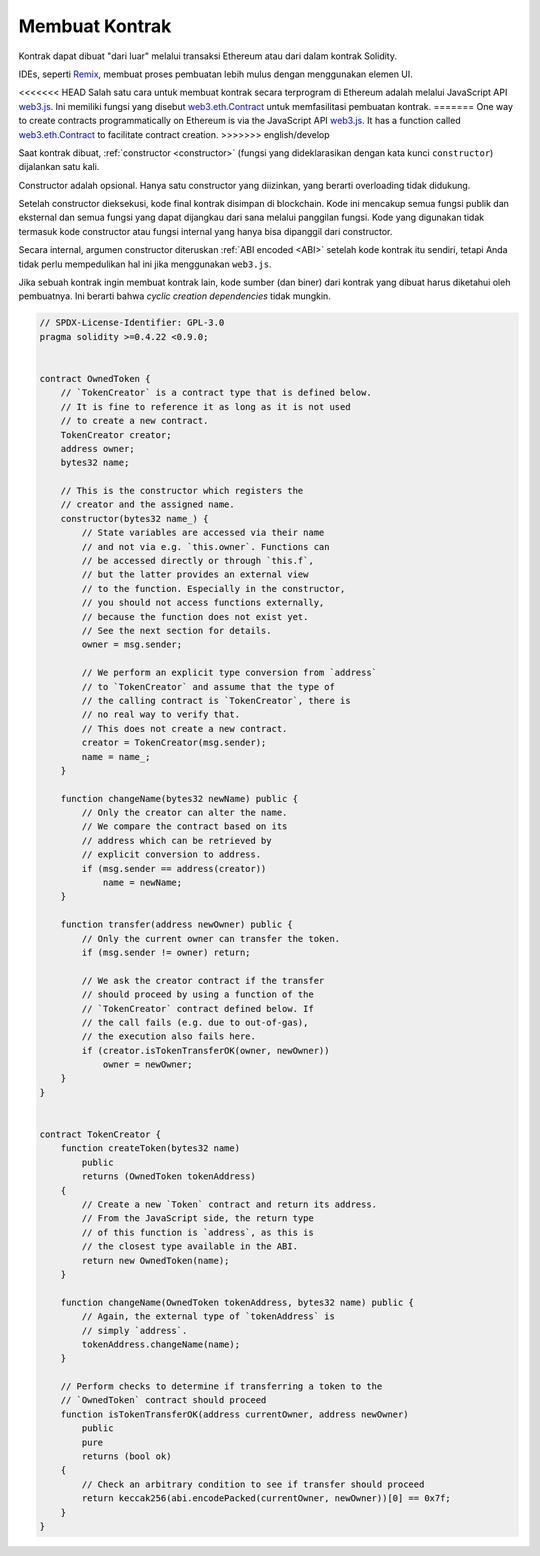 .. index:: ! contract;creation, constructor

******************
Membuat Kontrak
******************

Kontrak dapat dibuat "dari luar" melalui transaksi Ethereum atau dari dalam kontrak Solidity.

IDEs, seperti `Remix <https://remix.ethereum.org/>`_, membuat proses pembuatan lebih mulus dengan menggunakan elemen UI.

<<<<<<< HEAD
Salah satu cara untuk membuat kontrak secara terprogram di Ethereum adalah melalui JavaScript API `web3.js <https://github.com/ethereum/web3.js>`_.
Ini memiliki fungsi yang disebut `web3.eth.Contract <https://web3js.readthedocs.io/en/1.0/web3-eth-contract.html#new-contract>`_
untuk memfasilitasi pembuatan kontrak.
=======
One way to create contracts programmatically on Ethereum is via the JavaScript API `web3.js <https://github.com/web3/web3.js>`_.
It has a function called `web3.eth.Contract <https://web3js.readthedocs.io/en/1.0/web3-eth-contract.html#new-contract>`_
to facilitate contract creation.
>>>>>>> english/develop

Saat kontrak dibuat, :ref:`constructor <constructor>` (fungsi yang dideklarasikan dengan
kata kunci ``constructor``) dijalankan satu kali.

Constructor adalah opsional. Hanya satu constructor yang diizinkan, yang berarti overloading tidak didukung.

Setelah constructor dieksekusi, kode final kontrak disimpan di blockchain.
Kode ini mencakup semua fungsi publik dan eksternal dan semua fungsi yang
dapat dijangkau dari sana melalui panggilan fungsi. Kode yang digunakan tidak
termasuk kode constructor atau fungsi internal yang hanya bisa dipanggil dari constructor.

.. index:: constructor;arguments

Secara internal, argumen constructor diteruskan :ref:`ABI encoded <ABI>` setelah kode kontrak itu sendiri,
tetapi Anda tidak perlu mempedulikan hal ini jika menggunakan ``web3.js``.

Jika sebuah kontrak ingin membuat kontrak lain, kode sumber (dan biner) dari
kontrak yang dibuat harus diketahui oleh pembuatnya.
Ini berarti bahwa *cyclic creation dependencies* tidak mungkin.

.. code-block:: solidity

    // SPDX-License-Identifier: GPL-3.0
    pragma solidity >=0.4.22 <0.9.0;


    contract OwnedToken {
        // `TokenCreator` is a contract type that is defined below.
        // It is fine to reference it as long as it is not used
        // to create a new contract.
        TokenCreator creator;
        address owner;
        bytes32 name;

        // This is the constructor which registers the
        // creator and the assigned name.
        constructor(bytes32 name_) {
            // State variables are accessed via their name
            // and not via e.g. `this.owner`. Functions can
            // be accessed directly or through `this.f`,
            // but the latter provides an external view
            // to the function. Especially in the constructor,
            // you should not access functions externally,
            // because the function does not exist yet.
            // See the next section for details.
            owner = msg.sender;

            // We perform an explicit type conversion from `address`
            // to `TokenCreator` and assume that the type of
            // the calling contract is `TokenCreator`, there is
            // no real way to verify that.
            // This does not create a new contract.
            creator = TokenCreator(msg.sender);
            name = name_;
        }

        function changeName(bytes32 newName) public {
            // Only the creator can alter the name.
            // We compare the contract based on its
            // address which can be retrieved by
            // explicit conversion to address.
            if (msg.sender == address(creator))
                name = newName;
        }

        function transfer(address newOwner) public {
            // Only the current owner can transfer the token.
            if (msg.sender != owner) return;

            // We ask the creator contract if the transfer
            // should proceed by using a function of the
            // `TokenCreator` contract defined below. If
            // the call fails (e.g. due to out-of-gas),
            // the execution also fails here.
            if (creator.isTokenTransferOK(owner, newOwner))
                owner = newOwner;
        }
    }


    contract TokenCreator {
        function createToken(bytes32 name)
            public
            returns (OwnedToken tokenAddress)
        {
            // Create a new `Token` contract and return its address.
            // From the JavaScript side, the return type
            // of this function is `address`, as this is
            // the closest type available in the ABI.
            return new OwnedToken(name);
        }

        function changeName(OwnedToken tokenAddress, bytes32 name) public {
            // Again, the external type of `tokenAddress` is
            // simply `address`.
            tokenAddress.changeName(name);
        }

        // Perform checks to determine if transferring a token to the
        // `OwnedToken` contract should proceed
        function isTokenTransferOK(address currentOwner, address newOwner)
            public
            pure
            returns (bool ok)
        {
            // Check an arbitrary condition to see if transfer should proceed
            return keccak256(abi.encodePacked(currentOwner, newOwner))[0] == 0x7f;
        }
    }
